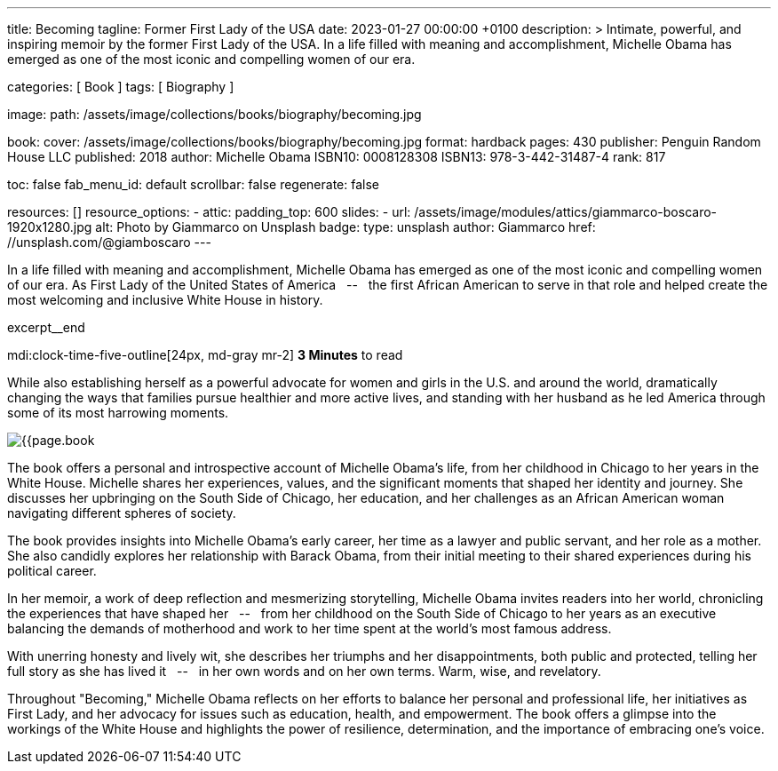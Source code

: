 ---
title:                                  Becoming
tagline:                                Former First Lady of the USA
date:                                   2023-01-27 00:00:00 +0100
description: >
                                        Intimate, powerful, and inspiring memoir by the former
                                        First Lady of the USA. In a life filled with meaning and
                                        accomplishment, Michelle Obama has emerged as one of the
                                        most iconic and compelling women of our era.

categories:                             [ Book ]
tags:                                   [ Biography ]

image:
  path:                                 /assets/image/collections/books/biography/becoming.jpg

book:
  cover:                                /assets/image/collections/books/biography/becoming.jpg
  format:                               hardback
  pages:                                430
  publisher:                            Penguin Random House LLC
  published:                            2018
  author:                               Michelle Obama
  ISBN10:                               0008128308
  ISBN13:                               978-3-442-31487-4
  rank:                                 817

toc:                                    false
fab_menu_id:                            default
scrollbar:                              false
regenerate:                             false

resources:                              []
resource_options:
  - attic:
      padding_top:                      600
      slides:
        - url:                          /assets/image/modules/attics/giammarco-boscaro-1920x1280.jpg
          alt:                          Photo by Giammarco on Unsplash
          badge:
            type:                       unsplash
            author:                     Giammarco
            href:                       //unsplash.com/@giamboscaro
---

// Collection Initializer (posts|collections)
// =============================================================================
// Enable the Liquid Preprocessor
:page-liquid:

// Set page (local) attributes here
// -----------------------------------------------------------------------------
// :page--attr:                         <attr-value>

// Place an excerpt at the most top position
// -----------------------------------------------------------------------------
In a life filled with meaning and accomplishment, Michelle Obama has emerged
as one of the most iconic and compelling women of our era. As First Lady of
the United States of America &nbsp; -- &nbsp; the first African American to
serve in that role and helped create the most welcoming and inclusive White
House in history.

excerpt__end

// Page content
// ~~~~~~~~~~~~~~~~~~~~~~~~~~~~~~~~~~~~~~~~~~~~~~~~~~~~~~~~~~~~~~~~~~~~~~~~~~~~~
mdi:clock-time-five-outline[24px, md-gray mr-2]
*3 Minutes* to read

// Include sub-documents (if any)
//
[role="mt-4"]
[[readmore]]
While also establishing herself as a powerful advocate for women and girls
in the U.S. and around the world, dramatically changing the ways that families
pursue healthier and more active lives, and standing with her husband as he
led America through some of its most harrowing moments.

image:{{page.book.cover}}[role="mr-4 float-left"]

The book offers a personal and introspective account of Michelle Obama's
life, from her childhood in Chicago to her years in the White House.
Michelle shares her experiences, values, and the significant moments that
shaped her identity and journey. She discusses her upbringing on the South
Side of Chicago, her education, and her challenges as an African American
woman navigating different spheres of society.

The book provides insights into Michelle Obama's early career, her time as
a lawyer and public servant, and her role as a mother. She also candidly
explores her relationship with Barack Obama, from their initial meeting to
their shared experiences during his political career.

In her memoir, a work of deep reflection and mesmerizing storytelling,
Michelle Obama invites readers into her world, chronicling the experiences
that have shaped her &nbsp; -- &nbsp; from her childhood on the South Side of Chicago to
her years as an executive balancing the demands of motherhood and work
to her time spent at the world’s most famous address.

With unerring honesty and lively wit, she describes her triumphs and her
disappointments, both public and protected, telling her full story as she
has lived it &nbsp; -- &nbsp; in her own words and on her own terms. Warm, wise, and
revelatory.

Throughout "Becoming," Michelle Obama reflects on her efforts to balance
her personal and professional life, her initiatives as First Lady, and her
advocacy for issues such as education, health, and empowerment. The book
offers a glimpse into the workings of the White House and highlights the
power of resilience, determination, and the importance of embracing one's
voice.
